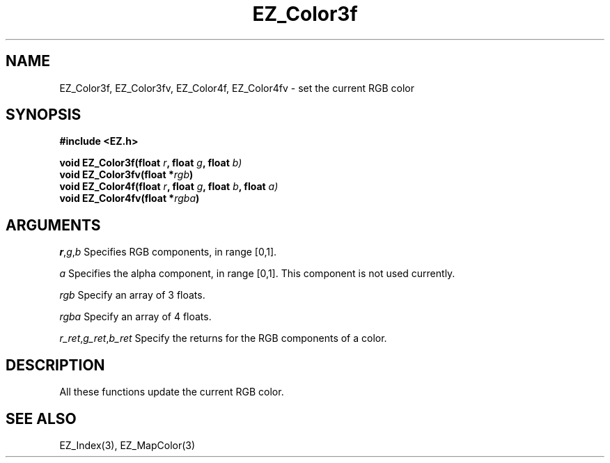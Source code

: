 '\"
'\" Copyright (c) 1997 Maorong Zou
'\" 
.TH EZ_Color3f 3 "" EZWGL "EZWGL Functions"
.BS
.SH NAME
EZ_Color3f, EZ_Color3fv, EZ_Color4f, EZ_Color4fv \- set the current
RGB color

.SH SYNOPSIS
.nf
.B #include <EZ.h>
.sp
.BI "void  EZ_Color3f(float " r ", float " g ", float " b)
.BI "void  EZ_Color3fv(float *" rgb )
.BI "void  EZ_Color4f(float " r ", float " g ", float " b ", float "a)
.BI "void  EZ_Color4fv(float *" rgba )


.SH ARGUMENTS
\fIr\fR,\fIg\fR,\fIb\fR  Specifies RGB components, in range [0,1].
.sp
\fIa\fR Specifies the alpha component, in range [0,1]. This component
is not used currently.
.sp
\fIrgb\fR Specify an array of 3 floats.
.sp
\fIrgba\fR Specify an array of 4 floats.
.sp
\fIr_ret\fR,\fIg_ret\fR,\fIb_ret\fR Specify the returns for the 
RGB components of a color.
.SH DESCRIPTION
.PP
All these functions update the current RGB color. 

.SH "SEE ALSO"
EZ_Index(3), EZ_MapColor(3)
.br



